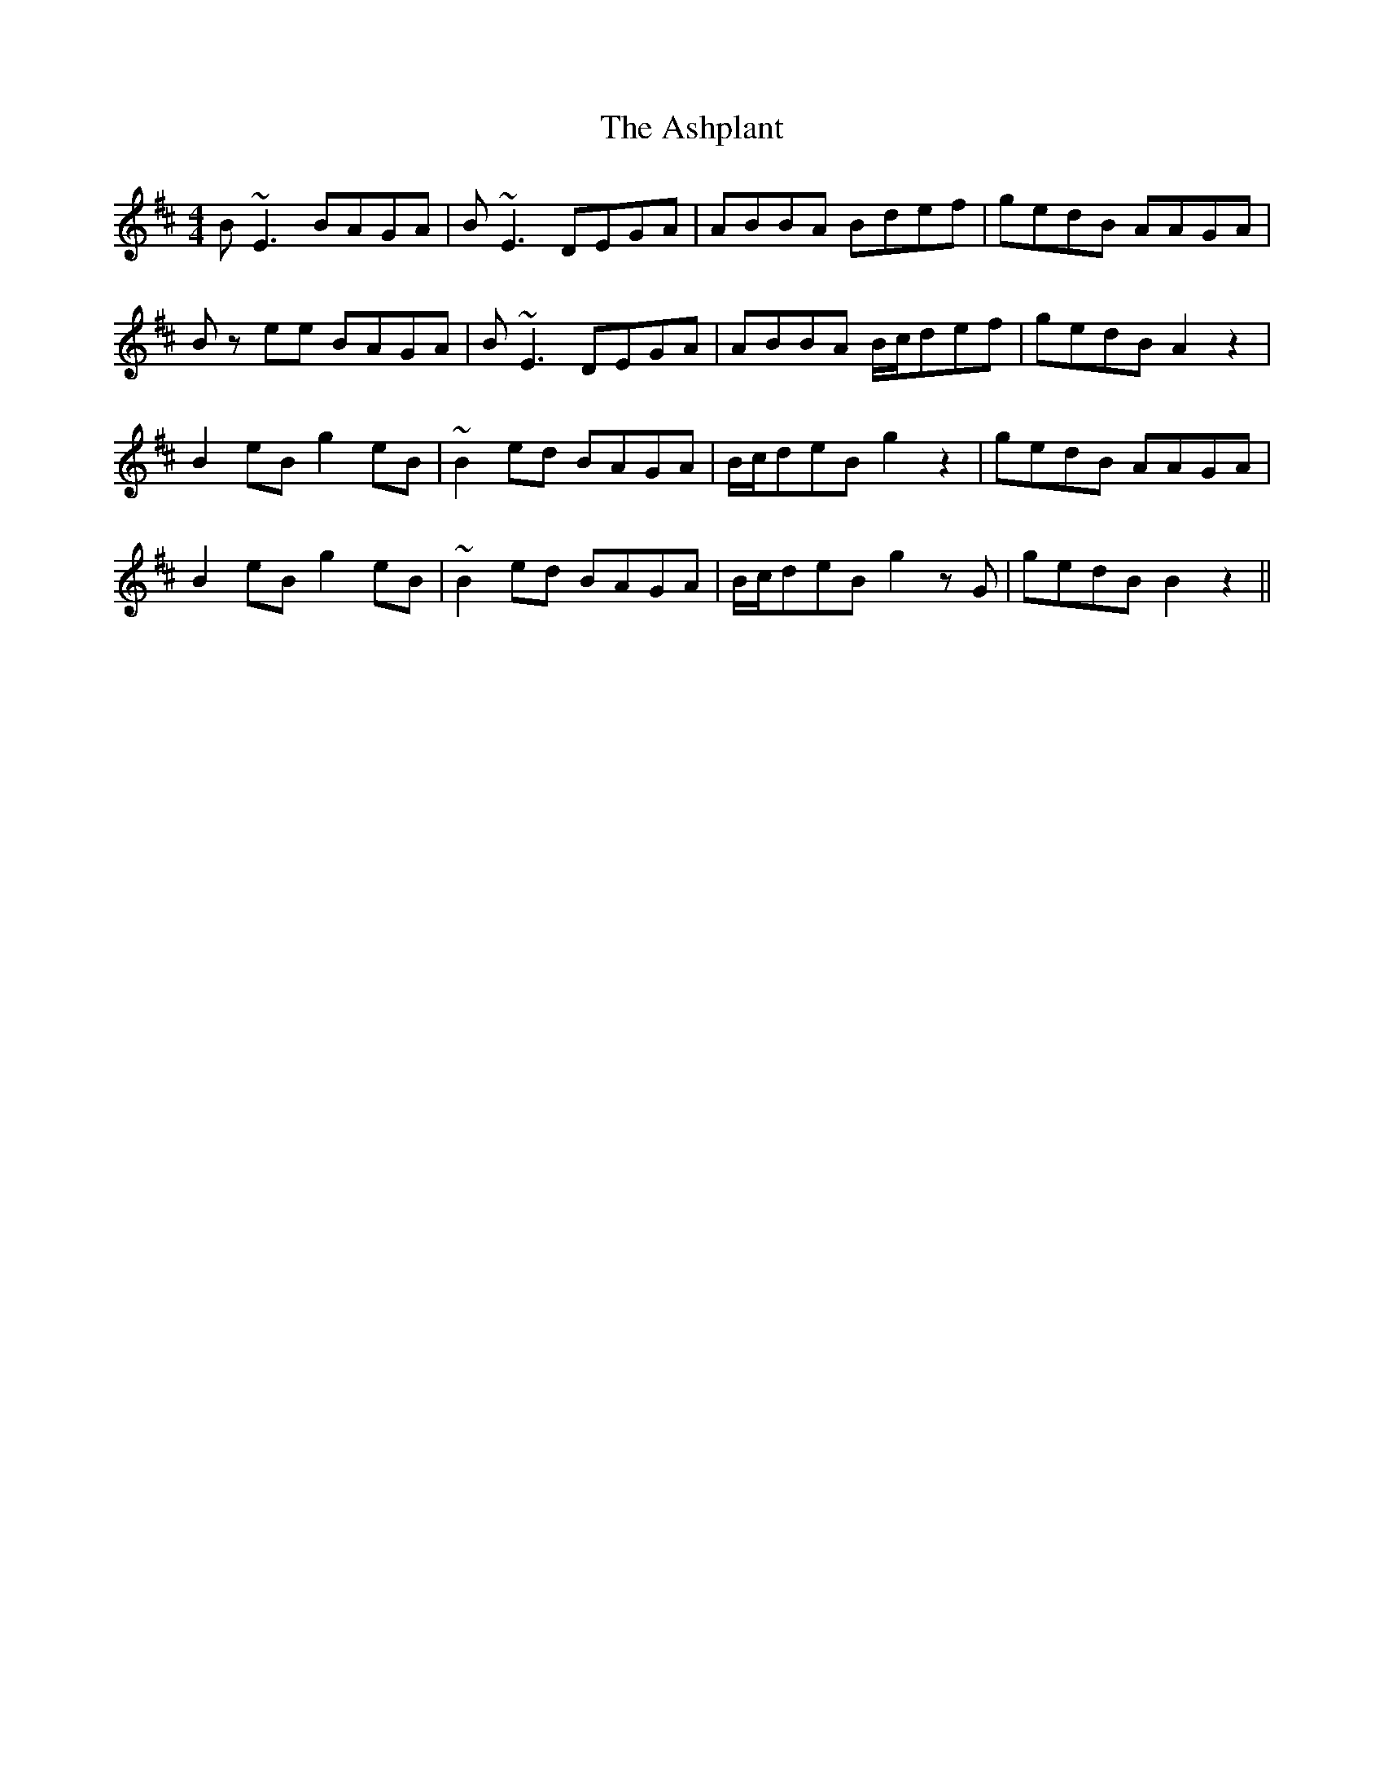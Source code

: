 X: 2044
T: Ashplant, The
R: reel
M: 4/4
K: Edorian
B ~E3 BAGA|B ~E3 DEGA|ABBA Bdef|gedB AAGA|
B z ee BAGA|B ~E3 DEGA|ABBA B/c/def|gedB A2 z2|
B2 eB g2 eB|~B2 ed BAGA|B/c/deB g2 z2|gedB AAGA|
B2 eB g2 eB|~B2 ed BAGA|B/c/deB g2 z G|gedB B2 z2||

